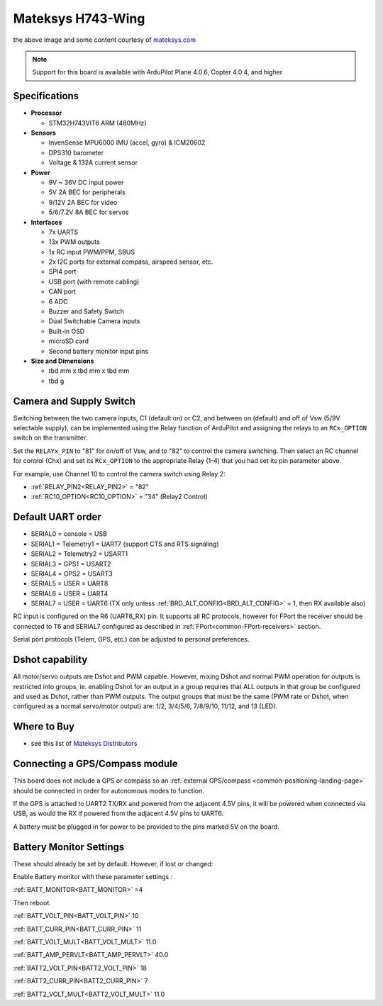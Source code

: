 .. _common-matekh743-wing:

==================
Mateksys H743-Wing
==================

.. image:: ../../../images/matekh743-wing.png
     :target: ../_images/matekh743-wing.png
    

the above image and some content courtesy of `mateksys.com <http://www.mateksys.com/>`__

.. note::

   Support for this board is available with ArduPilot Plane 4.0.6, Copter 4.0.4, and higher

Specifications
==============

-  **Processor**

   -  STM32H743VIT6  ARM (480MHz)


-  **Sensors**

   -  InvenSense MPU6000 IMU (accel, gyro) & ICM20602
   -  DPS310 barometer
   -  Voltage & 132A current sensor


-  **Power**

   -  9V ~ 36V DC input power
   -  5V 2A BEC for peripherals
   -  9/12V 2A BEC for video
   -  5/6/7.2V 8A BEC for servos


-  **Interfaces**

   -  7x UARTS
   -  13x PWM outputs
   -  1x RC input PWM/PPM, SBUS
   -  2x I2C ports for external compass, airspeed sensor, etc.
   -  SPI4 port
   -  USB port (with remote cabling)
   -  CAN port
   -  6 ADC
   -  Buzzer and Safety Switch
   -  Dual Switchable Camera inputs
   -  Built-in OSD
   -  microSD card
   -  Second battery monitor input pins


-  **Size and Dimensions**

   - tbd mm x tbd mm x tbd mm
   - tbd g


Camera and Supply Switch
========================

Switching between the two camera inputs, C1 (default on) or C2, and between on (default) and off of Vsw (5/9V selectable supply), can be implemented using the Relay function of ArduPilot and assigning the relays to an ``RCx_OPTION`` switch on the transmitter.

Set the ``RELAYx_PIN`` to "81" for on/off of Vsw, and to "82" to control the camera switching.
Then select an RC channel for control (Chx) and set its ``RCx_OPTION`` to the appropriate Relay (1-4) that you had set its pin parameter above.

For example, use Channel 10 to control the camera switch using Relay 2:

- :ref:`RELAY_PIN2<RELAY_PIN2>` = "82"
- :ref:`RC10_OPTION<RC10_OPTION>` = "34" (Relay2 Control)
   
Default UART order
==================

- SERIAL0 = console = USB
- SERIAL1 = Telemetry1 = UART7 (support CTS and RTS signaling)
- SERIAL2 = Telemetry2 = USART1
- SERIAL3 = GPS1 = USART2
- SERIAL4 = GPS2 = USART3
- SERIAL5 = USER = UART8
- SERIAL6 = USER = UART4
- SERIAL7 = USER = UART6 (TX only unless :ref:`BRD_ALT_CONFIG<BRD_ALT_CONFIG>` = 1, then RX available also)

RC input is configured on the R6 (UART6_RX) pin. It supports all RC protocols, however for FPort the receiver should be connected to T6 and SERIAL7 configured as described in :ref:`FPort<common-FPort-receivers>` section.

Serial port protocols (Telem, GPS, etc.) can be adjusted to personal preferences.

Dshot capability
================

All motor/servo outputs are Dshot and PWM capable. However, mixing Dshot and normal PWM operation for outputs is restricted into groups, ie. enabling Dshot for an output in a group requires that ALL outputs in that group be configured and used as Dshot, rather than PWM outputs. The output groups that must be the same (PWM rate or Dshot, when configured as a normal servo/motor output) are: 1/2, 3/4/5/6, 7/8/9/10, 11/12, and 13 (LED).

Where to Buy
============

- see this list of `Mateksys Distributors <http://www.mateksys.com/?page_id=1212>`__

Connecting a GPS/Compass module
===============================

This board does not include a GPS or compass so an :ref:`external GPS/compass <common-positioning-landing-page>` should be connected in order for autonomous modes to function.

If the GPS is attached to UART2 TX/RX and powered from the adjacent 4.5V pins, it will be powered when connected via USB, as would the RX if powered from the adjacent 4.5V pins to UART6.

A battery must be plugged in for power to be provided to the pins marked 5V on the board.

Battery Monitor Settings
========================

These should already be set by default. However, if lost or changed:

Enable Battery monitor with these parameter settings :

:ref:`BATT_MONITOR<BATT_MONITOR>` =4

Then reboot.

:ref:`BATT_VOLT_PIN<BATT_VOLT_PIN>` 10

:ref:`BATT_CURR_PIN<BATT_CURR_PIN>` 11

:ref:`BATT_VOLT_MULT<BATT_VOLT_MULT>` 11.0

:ref:`BATT_AMP_PERVLT<BATT_AMP_PERVLT>` 40.0

:ref:`BATT2_VOLT_PIN<BATT2_VOLT_PIN>` 18

:ref:`BATT2_CURR_PIN<BATT2_CURR_PIN>` 7

:ref:`BATT2_VOLT_MULT<BATT2_VOLT_MULT>` 11.0

